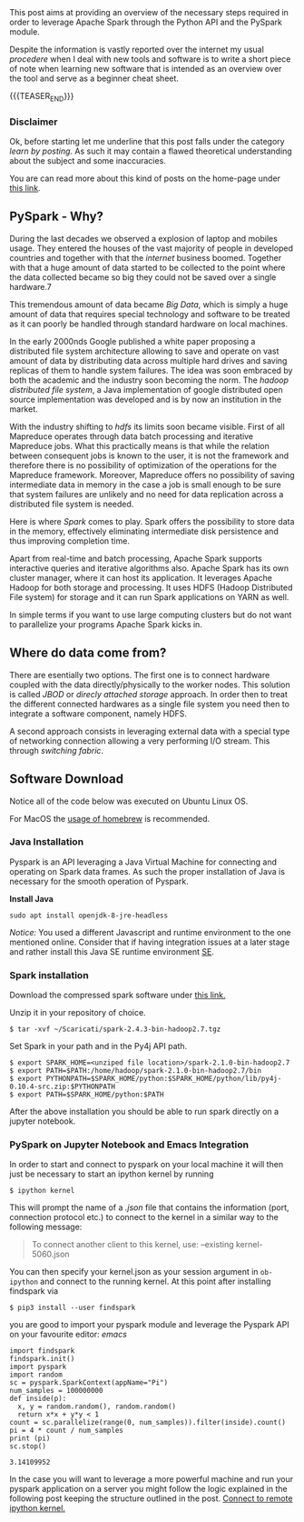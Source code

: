 #+BEGIN_COMMENT
.. title: PySpark Set-Up and Integration with Emacs
.. slug: pyspark-set-up
.. date: 2019-08-05 23:51:11 UTC+02:00
.. tags: Big Data, Spark, emacs
.. category: 
.. link: 
.. description: 
.. type: text

#+END_COMMENT

#+BEGIN_HTML
<br>
<br>
#+END_HTML

This post aims at providing an overview of the necessary steps
required in order to leverage Apache Spark through the Python API and
the PySpark module.

Despite the information is vastly reported over the internet my usual
/procedere/ when I deal with new tools and software is to write a
short piece of note when learning new software that is intended as an
overview over the tool and serve as a beginner cheat sheet.

{{{TEASER_END}}}

*** Disclaimer

Ok, before starting let me underline that this post falls under the
category /learn by posting/.  As such it may contain a flawed
theoretical understanding about the subject and some inaccuracies.

You are can read more about this kind of posts on the home-page under
[[https://marcohassan.github.io/bits-of-experience/pages/bits-of-experience-a-readable-view-on-my-study-adventures/][this link]].

** PySpark - Why?

During the last decades we observed a explosion of laptop and mobiles
usage. They entered the houses of the vast majority of people in
developed countries and together with that the /internet/ business
boomed.  Together with that a huge amount of data started to be
collected to the point where the data collected became so big they
could not be saved over a single hardware.7

This tremendous amount of data became /Big Data/, which is simply a
huge amount of data that requires special technology and software to
be treated as it can poorly be handled through standard hardware on
local machines.

In the early 2000nds Google published a white paper proposing a
distributed file system architecture allowing to save and operate on
vast amount of data by distributing data across multiple hard drives
and saving replicas of them to handle system failures. The idea was
soon embraced by both the academic and the industry soon becoming the
norm.  The /hadoop distributed file system/, a Java implementation of
google distributed open source implementation was developed and is by
now an institution in the market.

With the industry shifting to /hdfs/ its limits soon became visible.
First of all Mapreduce operates through data batch processing and
iterative Mapreduce jobs. What this practically means is that while
the relation between consequent jobs is known to the user, it is not
the framework and therefore there is no possibility of optimization of
the operations for the Mapreduce framework. Moreover, Mapreduce offers
no possibility of saving intermediate data in memory in the case a job
is small enough to be sure that system failures are unlikely and no
need for data replication across a distributed file system is needed.

Here is where /Spark/ comes to play. Spark offers the possibility to
store data in the memory, effectively eliminating intermediate disk
persistence and thus improving completion time. 

Apart from real-time and batch processing, Apache Spark supports
interactive queries and iterative algorithms also. Apache Spark has
its own cluster manager, where it can host its application. It
leverages Apache Hadoop for both storage and processing. It uses HDFS
(Hadoop Distributed File system) for storage and it can run Spark
applications on YARN as well.

In simple terms if you want to use large computing clusters but do not
want to parallelize your programs Apache Spark kicks in.

** Where do data come from?

There are esentially two options. The first one is to connect hardware
coupled with the data directly/physically to the worker nodes. This
solution is called /JBOD/ or /direcly attached storage/ approach. In
order then to treat the different connected hardwares as a single file
system you need then to integrate a software component, namely HDFS.

A second approach consists in leveraging external data with a special
type of networking connection allowing a very performing I/O
stream. This through /switching fabric/.

** Software Download

Notice all of the code below was executed on Ubuntu Linux
OS. 

For MacOS the [[https://www.tutorialkart.com/apache-spark/how-to-install-spark-on-mac-os/][usage of homebrew]] is recommended.

*** Java Installation

Pyspark is an API leveraging a Java Virtual Machine for connecting and
operating on Spark data frames. As such the proper installation of
Java is necessary for the smooth operation of Pyspark.

*Install Java*

#+BEGIN_EXAMPLE
sudo apt install openjdk-8-jre-headless 
#+END_EXAMPLE

/Notice:/ You used a different Javascript and runtime
environment to the one mentioned online. Consider that if having
integration issues at a later stage and rather install this Java SE
runtime environment [[https://docs.oracle.com/en/java/javase/12/install/installation-jdk-linux-platforms.html#GUID-ADC9C14A-5F51-4C32-802C-9639A947317F][SE]].

*** Spark installation

Download the compressed spark software under [[https://www.apache.org/dyn/closer.lua/spark/spark-2.4.3/spark-2.4.3-bin-hadoop2.7.tgz][this link.]]

Unzip it in your repository of choice.


#+BEGIN_EXAMPLE
$ tar -xvf ~/Scaricati/spark-2.4.3-bin-hadoop2.7.tgz
#+END_EXAMPLE

Set Spark in your path and in the Py4j API path.

#+BEGIN_EXAMPLE 
$ export SPARK_HOME=<unziped file location>/spark-2.1.0-bin-hadoop2.7
$ export PATH=$PATH:/home/hadoop/spark-2.1.0-bin-hadoop2.7/bin
$ export PYTHONPATH=$SPARK_HOME/python:$SPARK_HOME/python/lib/py4j-0.10.4-src.zip:$PYTHONPATH
$ export PATH=$SPARK_HOME/python:$PATH
#+END_EXAMPLE

After the above installation you should be able to run spark directly
on a jupyter notebook.

*** PySpark on Jupyter Notebook and Emacs Integration
 :PROPERTIES:
 :header-args:ipython: :session kernel-6455.json :results output
 :END:

In order to start and connect to pyspark on your local machine it will
then just be necessary to start an ipython kernel by running

#+BEGIN_EXAMPLE
$ ipython kernel
#+END_EXAMPLE

This will prompt the name of a /.json/ file that contains the
information (port, connection protocol etc.) to connect to the kernel
in a similar way to the following message:

#+BEGIN_QUOTE
To connect another client to this kernel, use:
    --existing kernel-5060.json
#+END_QUOTE

You can then specify your kernel.json as your session argument in
=ob-ipython= and connect to the running kernel. At this point after
installing findspark via

#+BEGIN_EXAMPLE
$ pip3 install --user findspark
#+END_EXAMPLE

you are good to import your pyspark module and leverage the Pyspark
API on your favourite editor: /emacs/

#+begin_src ipython :exports both
  import findspark
  findspark.init()
  import pyspark
  import random
  sc = pyspark.SparkContext(appName="Pi")
  num_samples = 100000000
  def inside(p):     
    x, y = random.random(), random.random()
    return x*x + y*y < 1
  count = sc.parallelize(range(0, num_samples)).filter(inside).count()
  pi = 4 * count / num_samples
  print (pi)
  sc.stop()
#+end_src

#+RESULTS:
: 3.14109952

In the case you will want to leverage a more powerful machine and run
your pyspark application on a server you might follow the logic
explained in the following post keeping the structure outlined in the
post. [[https://necromuralist.github.io/posts/programming/remote-jupyter-sessions-with-ob-ipython/][Connect to remote ipython kernel.]]
